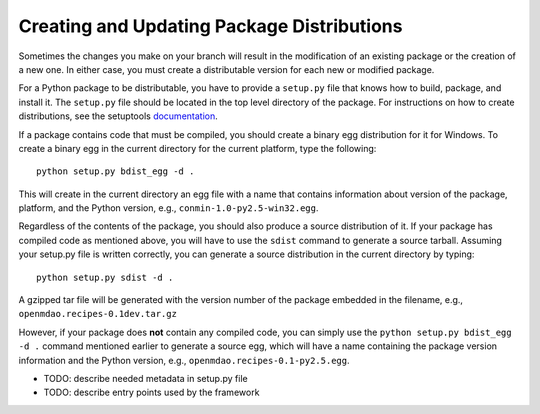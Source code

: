 
.. index:: egg
.. index:: pair: package distributions; creating and updating

Creating and Updating Package Distributions
-------------------------------------------

Sometimes the changes you make on your branch will result in the 
modification of an existing package or the creation of a new one. In
either case, you must create a distributable version for each new or
modified package.

For a Python package to be distributable, you have to provide
a ``setup.py`` file that knows how to build, package, and install it. The
``setup.py`` file should be located in the top level directory of the
package. For instructions on how to create distributions, see the setuptools
`documentation <http://peak.telecommunity.com/DevCenter/setuptools>`_.

If a package contains code that must be compiled, you should create
a binary egg distribution for it for Windows.  To create a binary egg 
in the current directory for the current platform, type the following:

::

   python setup.py bdist_egg -d .
   
This will create in the current directory an egg file with a name that contains
information about version of the package, platform, and the Python version,
e.g.,  ``conmin-1.0-py2.5-win32.egg``. 

Regardless of the contents of the package, you should also produce a source 
distribution of it. If your package has compiled code as mentioned above, you
will have to use the ``sdist`` command to generate a source tarball. Assuming
your setup.py file is written correctly, you can generate a source distribution
in the current directory by typing:

::

   python setup.py sdist -d .
   
A gzipped tar file will be generated with the version number of the package
embedded in the filename, e.g., ``openmdao.recipes-0.1dev.tar.gz``

However, if your package does **not** contain any compiled code, you can 
simply use the ``python setup.py bdist_egg -d .`` command mentioned earlier 
to generate a source egg, which will have a name containing the package version 
information and the Python version, e.g., ``openmdao.recipes-0.1-py2.5.egg``.


- TODO: describe needed metadata in setup.py file
- TODO: describe entry points used by the framework    


.. index: pair: package directory structure; creating

  

